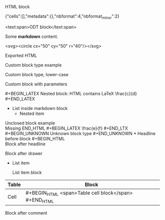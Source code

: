 #+BEGIN_HTML
<div>HTML block</div>
#+END_HTML

#+BEGIN_LATEX
\frac{a}{b}
#+END_LATEX

#+BEGIN_ASCII
ASCII block content
#+END_ASCII

#+BEGIN_IPYNB
{"cells":[],"metadata":{},"nbformat":4,"nbformat_minor":2}
#+END_IPYNB

#+BEGIN_ODT
<text:span>ODT block</text:span>
#+END_ODT

#+BEGIN_MARKDOWN
# Markdown block
Some *markdown* content.
#+END_MARKDOWN

#+BEGIN_SVG
<svg><circle cx="50" cy="50" r="40"/></svg>
#+END_SVG

#+BEGIN_EXPORT html
<p>Exported HTML</p>
#+END_EXPORT

#+BEGIN_EXPORT latex
\textbf{Exported LaTeX}
#+END_EXPORT

#+BEGIN_CUSTOM
Custom block type example
#+END_CUSTOM

#+BEGIN_custom
Custom block type, lower-case
#+END_custom

#+BEGIN_CUSTOM_BLOCK param1 param2
Custom block with parameters
#+END_CUSTOM_BLOCK

#+BEGIN_HTML
#+BEGIN_LATEX
Nested block: HTML contains LaTeX
\frac{c}{d}
#+END_LATEX
#+END_HTML

#+BEGIN_MARKDOWN
- List inside markdown block
  - Nested item
#+END_MARKDOWN

#+BEGIN_HTML
Unclosed block example
<div>Missing END_HTML

#+BEGIN_LATEX
\frac{e}{f}
#+END_LTX

#+BEGIN_UNKNOWN
Unknown block type
#+END_UNKNOWN

* Headline before block
#+BEGIN_HTML
<div>Block after headline</div>
#+END_HTML

:PROPERTIES:
:custom: value
:END:
#+BEGIN_ODT
Block after drawer
#+END_ODT

- List item
  #+BEGIN_MARKDOWN
  List item block
  #+END_MARKDOWN

| Table | Block |
|-------|-------|
| Cell  | #+BEGIN_HTML <span>Table cell block</span> #+END_HTML |

# Comment before block
#+BEGIN_CUSTOM
Block after comment
#+END_CUSTOM
